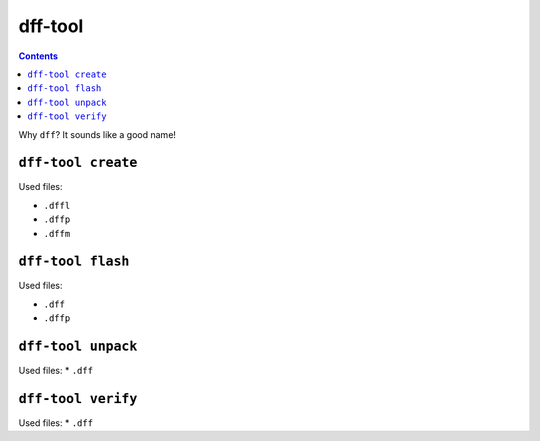 ========
dff-tool
========

.. contents::

Why ``dff``? It sounds like a good name!

``dff-tool create``
===================

Used files:

* ``.dffl``
* ``.dffp``
* ``.dffm``

``dff-tool flash``
==================

Used files:

* ``.dff``
* ``.dffp``

``dff-tool unpack``
===================

Used files:
* ``.dff``

``dff-tool verify``
===================

Used files:
* ``.dff``
